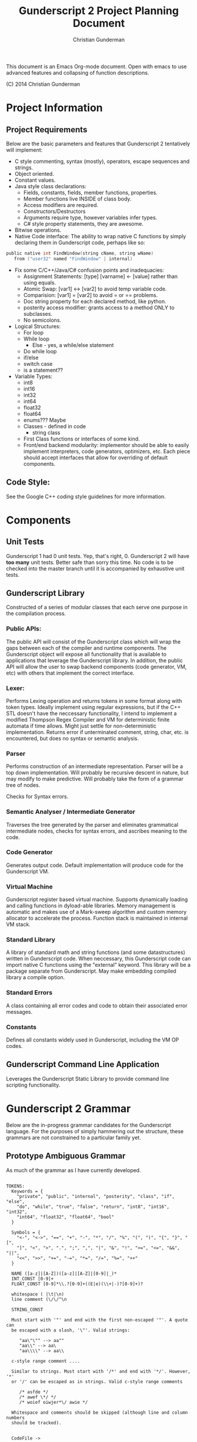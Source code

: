 #+TITLE: Gunderscript 2 Project Planning Document
#+AUTHOR: Christian Gunderman

This document is an Emacs Org-mode document. Open with emacs to use advanced
features and collapsing of function descriptions.

(C) 2014 Christian Gunderman

* Project Information
** Project Requirements
   Below are the basic parameters and features that Gunderscript 2 
   tentatively will implement:

   - C style commenting, syntax (mostly), operators, escape sequences
     and strings.
   - Object oriented.
   - Constant values.
   - Java style class declarations:
     + Fields, constants, fields, member functions, properties.
     + Member functions live INSIDE of class body.
     + Access modifiers are required.
     + Constructors/Destructors
     + Arguments require type, however variables infer types.
     + C# style property statements, they are awesome.
   - Bitwise operations.
   - Native Code interface: The ability to wrap native C functions
     by simply declaring them in Gunderscript code, perhaps like so:

   #+BEGIN_SRC C
     public native int FindWindow(string cName, string wName) 
        from ("user32" named "FindWindow" | internal)
   #+END_SRC
   - Fix some C/C++/Java/C# confusion points and inadequacies:
     + Assignment Statements: [type] [varname] <- [value] rather
       than using equals.
     + Atomic Swap: [var1] <-> [var2] to avoid temp variable code.
     + Comparision: [var1] = [var2] to avoid = or == problems.
     + Doc string property for each declared method, like python.
     + posterity access modifier: grants access to a method ONLY to
       subclasses.
     + No semicolons.
   - Logical Structures:
     + For loop
     + While loop
       - Else - yes, a while/else statement
     + Do while loop
     + if/else
     + switch case
     + is a statement??
   - Variable Types:
     + int8
     + int16
     + int32
     + int64
     + float32
     + float64
     + enums??? Maybe
     + Classes - defined in code
       * string class
     + First Class functions or interfaces of some kind.
     + Front/end backend modularity: implementor should be able to easily
       implement interpreters, code generators, optimizers, etc. Each piece
       should accept interfaces that allow for overriding of default components.

** Code Style:
   See the Google C++ coding style guidelines for more information.
* Components
** Unit Tests

    Gunderscript 1 had 0 unit tests. Yep, that's right, 0. Gunderscript 2 will
    have *too many* unit tests. Better safe than sorry this time. No code is to
    be checked into the master branch until it is accompanied by exhaustive unit
    tests.

** Gunderscript Library

    Constructed of a series of modular classes that each serve one purpose in
    the compilation process. 

*** Public APIs:
    The public API will consist of the Gunderscript class which
    will wrap the gaps between each of the compiler and runtime components.
    The Gunderscript object will expose all functionality that is available
    to applications that leverage the Gunderscript library. In addition, the
    public API will allow the user to swap backend components (code generator,
    VM, etc) with others that implement the correct interface.

*** Lexer:
    Performs Lexing operation and returns tokens in some format along
    with token types. Ideally implement using regular expressions, but if the
    C++ STL doesn't have the neccessary functionality, I intend to implement
    a modified Thompson Regex Compiler and VM for deterministic finite
    automata if time allows. Might just settle for non-deterministic
    implementation. Returns error if unterminated comment, string, char, etc.
    is encountered, but does no syntax or semantic analysis.

*** Parser
    Performs construction of an intermediate representation. Parser will be a
    top down implementation. Will probably be recursive descent in nature, but
    may modify to make predictive. Will probably take the form of a grammar tree
    of nodes. 

    Checks for Syntax errors.

*** Semantic Analyser / Intermediate Generator
    Traverses the tree generated by the parser and eliminates grammatical
    intermediate nodes, checks for syntax errors, and ascribes meaning to the
    code. 

*** Code Generator
    Generates output code. Default implementation will produce code for the
    Gunderscript VM.

*** Virtual Machine
    Gunderscript register based virtual machine. Supports dynamically loading
    and calling functions in dyload-able libraries. Memory management is
    automatic and makes use of a Mark-sweep algorithm and custom memory
    allocator to accelerate the process. Function stack is maintained in
    internal VM stack.

*** Standard Library
    A library of standard math and string functions (and some datastructures)
    written in Gunderscript code. When neccessary, this Gunderscript code can
    import native C functions using the "external" keyword. This library will
    be a package separate from Gunderscript. May make embedding compiled library
    a compile option.

*** Standard Errors
    A class containing all error codes and code to obtain their associated error
    messages.

*** Constants
    Defines all constants widely used in Gunderscript, including the VM OP codes.
** Gunderscript Command Line Application
   Leverages the Gunderscript Static Library to provide command line scripting
   functionality.
* Gunderscript 2 Grammar

  Below are the in-progress grammar candidates for the Gunderscript language.
  For the purposes of simply hammering out the structure, these grammars are
  not constrained to a particular family yet.

** Prototype Ambiguous Grammar

   As much of the grammar as I have currently developed.

   #+BEGIN_SRC

   TOKENS:
     Keywords = {
       "private", "public", "internal", "posterity", "class", "if", "else",
       "do", "while", "true", "false", "return", "int8", "int16", "int32",
       "int64", "float32", "float64", "bool"
     }

     Symbols = {
       "<-", "<->", "==", "+", "-", "*", "/", "%", "(", ")", "{", "}", "[",
       "]", "<", ">", ".", ";", ",", "|", "&", "!", ">=", "<=", "&&", "||",
       "<<", ">>", "+=", "-=", "*=", "/=", "%=", "++"
     }

     NAME ([a-z]|[A-Z])([a-z]|[A-Z]|[0-9]|_)*
     INT_CONST [0-9]+
     FLOAT_CONST [0-9]*\\.?[0-9]+((E|e)(\\+|-)?[0-9]+)?

     whitespace ( |\t|\n)
     line comment (\/\/^\n

     STRING_CONST

     Must start with '"' and end with the first non-escaped '"'. A quote can
     be escaped with a slash, '\"'. Valid strings:

        "aa\"\"" --> aa""
        "aa\\" --> aa\
        "aa\\\\" --> aa\\

     c-style range comment ....

     Similar to strings. Must start with '/*' and end with '*/'. However, '*'
     or '/' can be escaped as in strings. Valid c-style range comments

        /* asfde */
        /* awef \*/ */
        /* woief oiwjer*\/ awie */

     Whitespace and comments should be skipped (although line and column numbers
     should be tracked).


     CodeFile ->
   #+END_SRC

